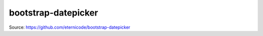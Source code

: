 bootstrap-datepicker
====================

Source: https://github.com/eternicode/bootstrap-datepicker
